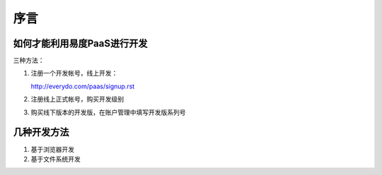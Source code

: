 ==========
序言
==========

如何才能利用易度PaaS进行开发
======================================
三种方法：

1. 注册一个开发帐号，线上开发：

   http://everydo.com/paas/signup.rst

2. 注册线上正式帐号，购买开发级别

3. 购买线下版本的开发版，在账户管理中填写开发版系列号

几种开发方法
====================
1. 基于浏览器开发
2. 基于文件系统开发
